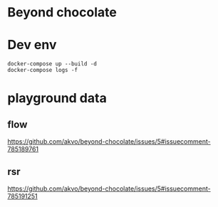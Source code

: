 * Beyond chocolate


* Dev env

 #+BEGIN_SRC shell
docker-compose up --build -d
docker-compose logs -f
 #+END_SRC



* playground data

** flow
   https://github.com/akvo/beyond-chocolate/issues/5#issuecomment-785189761

** rsr
   https://github.com/akvo/beyond-chocolate/issues/5#issuecomment-785191251
